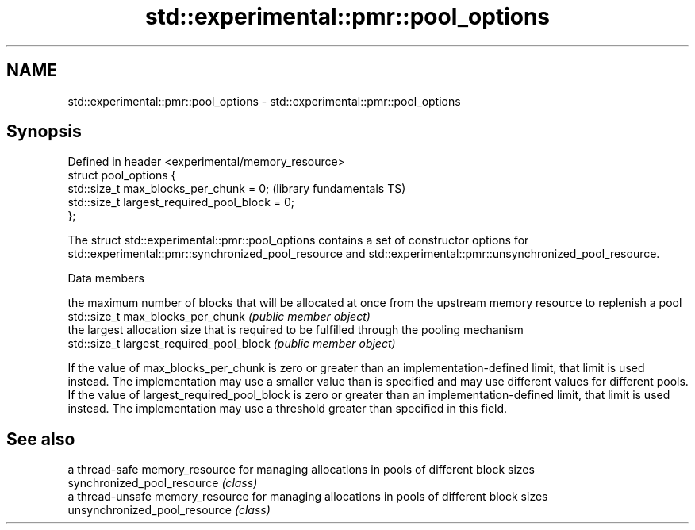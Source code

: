 .TH std::experimental::pmr::pool_options 3 "2020.03.24" "http://cppreference.com" "C++ Standard Libary"
.SH NAME
std::experimental::pmr::pool_options \- std::experimental::pmr::pool_options

.SH Synopsis

  Defined in header <experimental/memory_resource>
  struct pool_options {
  std::size_t max_blocks_per_chunk = 0;             (library fundamentals TS)
  std::size_t largest_required_pool_block = 0;
  };

  The struct std::experimental::pmr::pool_options contains a set of constructor options for std::experimental::pmr::synchronized_pool_resource and std::experimental::pmr::unsynchronized_pool_resource.

  Data members


                                          the maximum number of blocks that will be allocated at once from the upstream memory resource to replenish a pool
  std::size_t max_blocks_per_chunk        \fI(public member object)\fP
                                          the largest allocation size that is required to be fulfilled through the pooling mechanism
  std::size_t largest_required_pool_block \fI(public member object)\fP

  If the value of max_blocks_per_chunk is zero or greater than an implementation-defined limit, that limit is used instead. The implementation may use a smaller value than is specified and may use different values for different pools.
  If the value of largest_required_pool_block is zero or greater than an implementation-defined limit, that limit is used instead. The implementation may use a threshold greater than specified in this field.

.SH See also


                               a thread-safe memory_resource for managing allocations in pools of different block sizes
  synchronized_pool_resource   \fI(class)\fP
                               a thread-unsafe memory_resource for managing allocations in pools of different block sizes
  unsynchronized_pool_resource \fI(class)\fP




